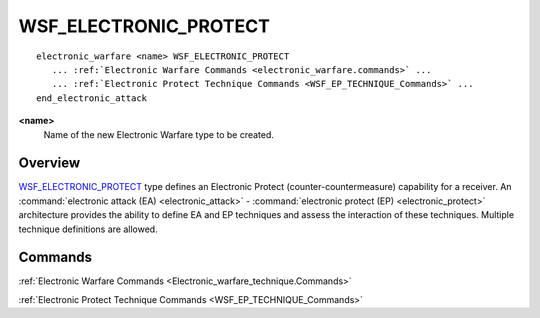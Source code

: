 .. ****************************************************************************
.. CUI
..
.. The Advanced Framework for Simulation, Integration, and Modeling (AFSIM)
..
.. The use, dissemination or disclosure of data in this file is subject to
.. limitation or restriction. See accompanying README and LICENSE for details.
.. ****************************************************************************

WSF_ELECTRONIC_PROTECT
----------------------

.. model:: electronic_warfare WSF_ELECTRONIC_PROTECT

.. parsed-literal::

   electronic_warfare <name> WSF_ELECTRONIC_PROTECT
      ... :ref:`Electronic Warfare Commands <electronic_warfare.commands>` ...
      ... :ref:`Electronic Protect Technique Commands <WSF_EP_TECHNIQUE_Commands>` ...
   end_electronic_attack

**<name>**
   Name of the new Electronic Warfare type to be created.

Overview
========

WSF_ELECTRONIC_PROTECT_ type defines an Electronic Protect (counter-countermeasure) capability for a receiver.  An :command:`electronic attack (EA) <electronic_attack>` - :command:`electronic protect (EP) <electronic_protect>` architecture provides the ability to define EA and EP techniques and assess the interaction of these techniques.  Multiple technique definitions are allowed.

.. block:: WSF_ELECTRONIC_PROTECT

Commands
========

:ref:`Electronic Warfare Commands <Electronic_warfare_technique.Commands>`

:ref:`Electronic Protect Technique Commands <WSF_EP_TECHNIQUE_Commands>`

